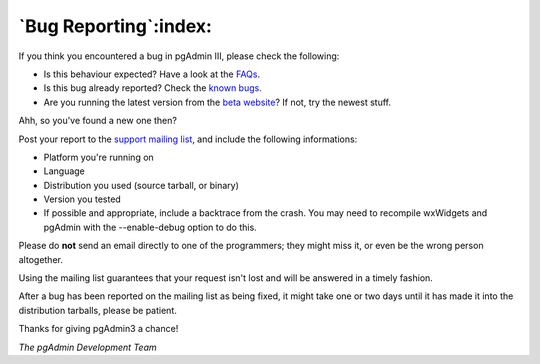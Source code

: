 .. _bugreport:


**********************
`Bug Reporting`:index:
**********************

If you think you encountered a bug in pgAdmin III, please check the
following:

* Is this behaviour expected? Have a look at the `FAQs <http://www.pgadmin.org/pgadmin3/faq/>`_.
* Is this bug already reported?
  Check the `known bugs <http://www.pgadmin.org/pgadmin3/bugs.php>`_.
* Are you running the latest version from the `beta website
  <http://www.pgadmin.org/snapshots>`_? If not, try the newest stuff. 

Ahh, so you've found a new one then? 

Post your report to the `support mailing list
<http://archives.postgresql.org/pgadmin-support/>`_, and include the following
informations:

* Platform you're running on 
* Language
* Distribution you used (source tarball, or binary) 
* Version you tested
* If possible and appropriate, include a backtrace from the crash. You may need
  to recompile wxWidgets and pgAdmin with the --enable-debug option to do this.

Please do **not** send an email directly to one of the programmers; they might miss it, or even be the wrong person altogether.

Using the mailing list guarantees that your request isn't lost and will be answered in a timely fashion.

After a bug has been reported on the mailing list as being fixed,
it might take one or two days until it has made it into the
distribution tarballs, please be patient.

Thanks for giving pgAdmin3 a chance!

*The pgAdmin Development Team*
